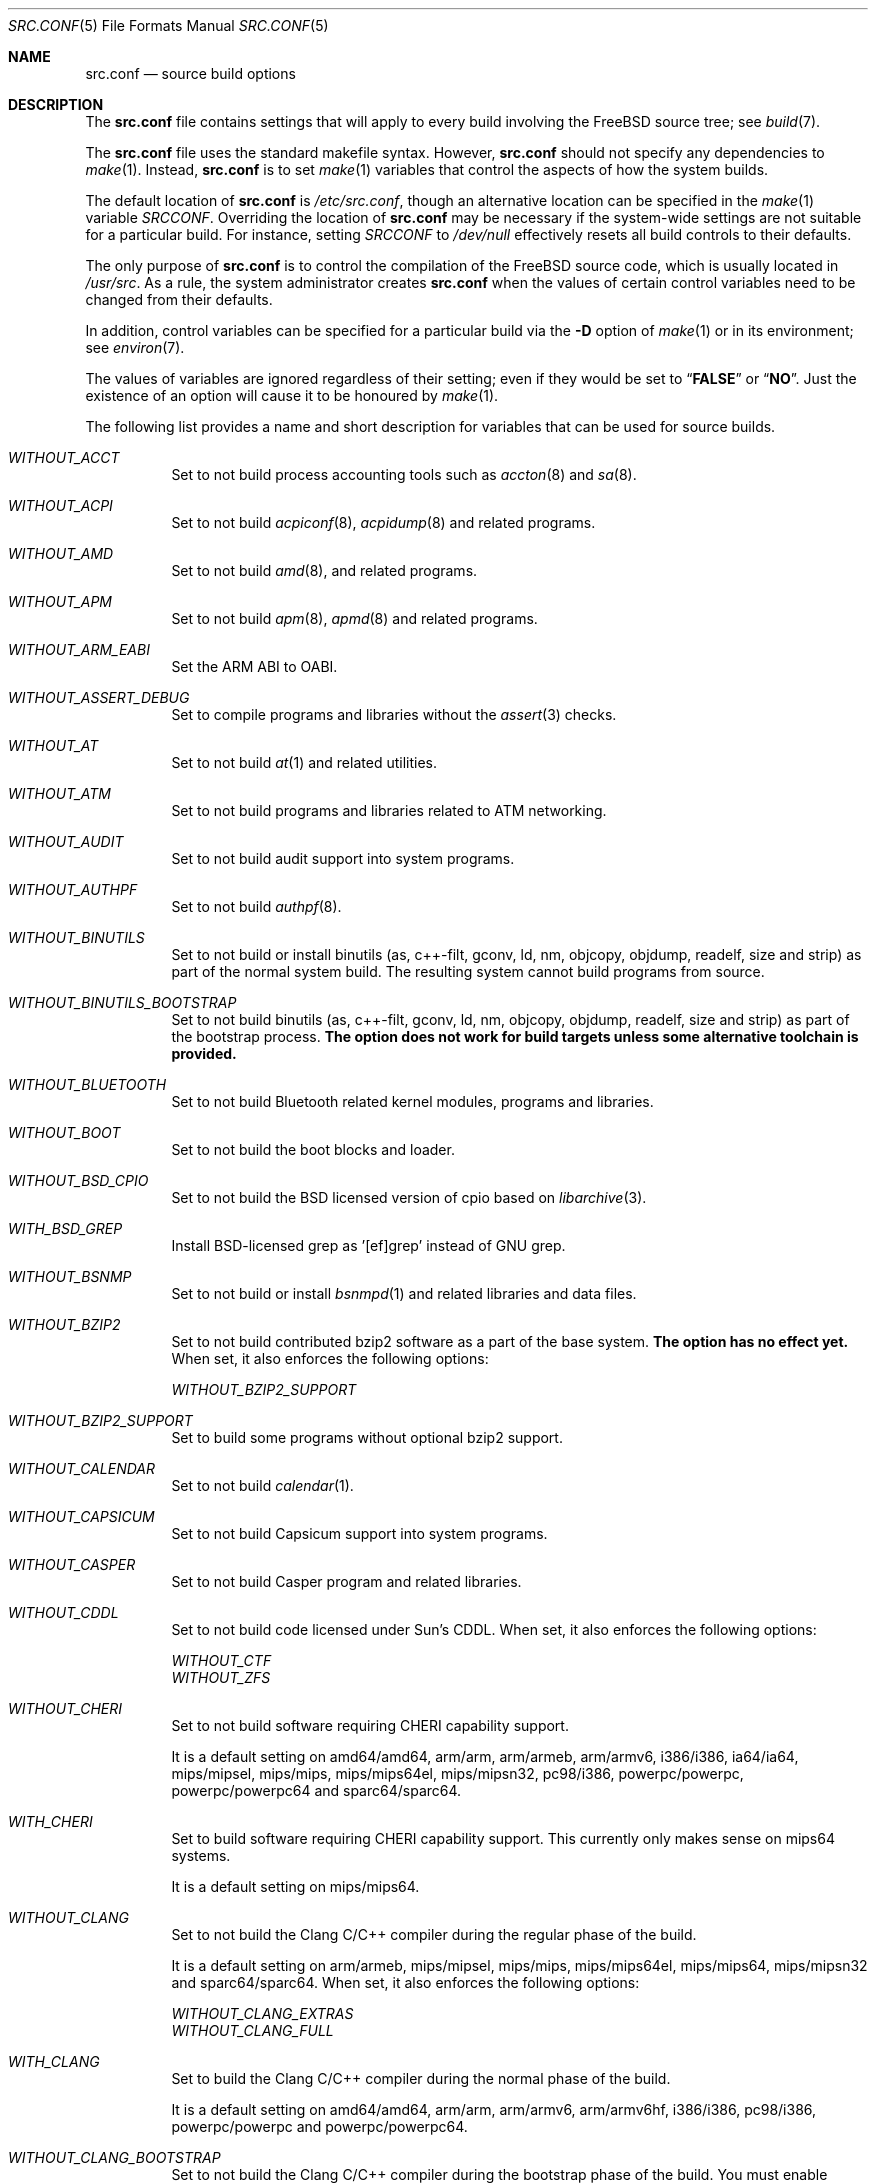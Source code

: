 .\" DO NOT EDIT-- this file is automatically generated.
.\" from FreeBSD$
.\" $FreeBSD$
.Dd August 19, 2014
.Dt SRC.CONF 5
.Os
.Sh NAME
.Nm src.conf
.Nd "source build options"
.Sh DESCRIPTION
The
.Nm
file contains settings that will apply to every build involving the
.Fx
source tree; see
.Xr build 7 .
.Pp
The
.Nm
file uses the standard makefile syntax.
However,
.Nm
should not specify any dependencies to
.Xr make 1 .
Instead,
.Nm
is to set
.Xr make 1
variables that control the aspects of how the system builds.
.Pp
The default location of
.Nm
is
.Pa /etc/src.conf ,
though an alternative location can be specified in the
.Xr make 1
variable
.Va SRCCONF .
Overriding the location of
.Nm
may be necessary if the system-wide settings are not suitable
for a particular build.
For instance, setting
.Va SRCCONF
to
.Pa /dev/null
effectively resets all build controls to their defaults.
.Pp
The only purpose of
.Nm
is to control the compilation of the
.Fx
source code, which is usually located in
.Pa /usr/src .
As a rule, the system administrator creates
.Nm
when the values of certain control variables need to be changed
from their defaults.
.Pp
In addition, control variables can be specified
for a particular build via the
.Fl D
option of
.Xr make 1
or in its environment; see
.Xr environ 7 .
.Pp
The values of variables are ignored regardless of their setting;
even if they would be set to
.Dq Li FALSE
or
.Dq Li NO .
Just the existence of an option will cause
it to be honoured by
.Xr make 1 .
.Pp
The following list provides a name and short description for variables
that can be used for source builds.
.Bl -tag -width indent
.It Va WITHOUT_ACCT
.\" from FreeBSD: head/tools/build/options/WITHOUT_ACCT 223201 2011-06-17 20:47:44Z ed
Set to not build process accounting tools such as
.Xr accton 8
and
.Xr sa 8 .
.It Va WITHOUT_ACPI
.\" from FreeBSD: head/tools/build/options/WITHOUT_ACPI 156932 2006-03-21 07:50:50Z ru
Set to not build
.Xr acpiconf 8 ,
.Xr acpidump 8
and related programs.
.It Va WITHOUT_AMD
.\" from FreeBSD: head/tools/build/options/WITHOUT_AMD 183242 2008-09-21 22:02:26Z sam
Set to not build
.Xr amd 8 ,
and related programs.
.It Va WITHOUT_APM
.\" from FreeBSD: head/tools/build/options/WITHOUT_APM 183242 2008-09-21 22:02:26Z sam
Set to not build
.Xr apm 8 ,
.Xr apmd 8
and related programs.
.It Va WITHOUT_ARM_EABI
.\" from FreeBSD: head/tools/build/options/WITHOUT_ARM_EABI 253396 2013-07-16 19:15:19Z andrew
Set the ARM ABI to OABI.
.It Va WITHOUT_ASSERT_DEBUG
.\" from FreeBSD: head/tools/build/options/WITHOUT_ASSERT_DEBUG 162215 2006-09-11 13:55:27Z ru
Set to compile programs and libraries without the
.Xr assert 3
checks.
.It Va WITHOUT_AT
.\" from FreeBSD: head/tools/build/options/WITHOUT_AT 183242 2008-09-21 22:02:26Z sam
Set to not build
.Xr at 1
and related utilities.
.It Va WITHOUT_ATM
.\" from FreeBSD: head/tools/build/options/WITHOUT_ATM 156932 2006-03-21 07:50:50Z ru
Set to not build
programs and libraries related to ATM networking.
.It Va WITHOUT_AUDIT
.\" from FreeBSD: head/tools/build/options/WITHOUT_AUDIT 156932 2006-03-21 07:50:50Z ru
Set to not build audit support into system programs.
.It Va WITHOUT_AUTHPF
.\" from FreeBSD: head/tools/build/options/WITHOUT_AUTHPF 156932 2006-03-21 07:50:50Z ru
Set to not build
.Xr authpf 8 .
.It Va WITHOUT_BINUTILS
.\" from FreeBSD: head/tools/build/options/WITHOUT_BINUTILS 266158 2014-05-15 16:51:45Z brooks
Set to not build or install binutils (as, c++-filt, gconv,
ld, nm, objcopy, objdump, readelf, size and strip) as part
of the normal system build.
The resulting system cannot build programs from source.
.It Va WITHOUT_BINUTILS_BOOTSTRAP
.\" from FreeBSD: head/tools/build/options/WITHOUT_BINUTILS_BOOTSTRAP 264660 2014-04-18 17:03:58Z imp
Set to not build binutils (as, c++-filt, gconv,
ld, nm, objcopy, objdump, readelf, size and strip)
as part of the bootstrap process.
.Bf -symbolic
The option does not work for build targets unless some alternative
toolchain is provided.
.Ef
.It Va WITHOUT_BLUETOOTH
.\" from FreeBSD: head/tools/build/options/WITHOUT_BLUETOOTH 156932 2006-03-21 07:50:50Z ru
Set to not build Bluetooth related kernel modules, programs and libraries.
.It Va WITHOUT_BOOT
.\" from FreeBSD: head/tools/build/options/WITHOUT_BOOT 156932 2006-03-21 07:50:50Z ru
Set to not build the boot blocks and loader.
.It Va WITHOUT_BSD_CPIO
.\" from FreeBSD: head/tools/build/options/WITHOUT_BSD_CPIO 179813 2008-06-16 05:48:15Z dougb
Set to not build the BSD licensed version of cpio based on
.Xr libarchive 3 .
.It Va WITH_BSD_GREP
.\" from FreeBSD: head/tools/build/options/WITH_BSD_GREP 222273 2011-05-25 01:04:12Z obrien
Install BSD-licensed grep as '[ef]grep' instead of GNU grep.
.It Va WITHOUT_BSNMP
.\" from FreeBSD: head/tools/build/options/WITHOUT_BSNMP 183306 2008-09-23 16:15:42Z sam
Set to not build or install
.Xr bsnmpd 1
and related libraries and data files.
.It Va WITHOUT_BZIP2
.\" from FreeBSD: head/tools/build/options/WITHOUT_BZIP2 174550 2007-12-12 16:43:17Z ru
Set to not build contributed bzip2 software as a part of the base system.
.Bf -symbolic
The option has no effect yet.
.Ef
When set, it also enforces the following options:
.Pp
.Bl -item -compact
.It
.Va WITHOUT_BZIP2_SUPPORT
.El
.It Va WITHOUT_BZIP2_SUPPORT
.\" from FreeBSD: head/tools/build/options/WITHOUT_BZIP2_SUPPORT 166255 2007-01-26 10:19:08Z delphij
Set to build some programs without optional bzip2 support.
.It Va WITHOUT_CALENDAR
.\" from FreeBSD: head/tools/build/options/WITHOUT_CALENDAR 156932 2006-03-21 07:50:50Z ru
Set to not build
.Xr calendar 1 .
.It Va WITHOUT_CAPSICUM
.\" from FreeBSD: head/tools/build/options/WITHOUT_CAPSICUM 229319 2012-01-02 21:57:58Z rwatson
Set to not build Capsicum support into system programs.
.It Va WITHOUT_CASPER
.\" from FreeBSD: head/tools/build/options/WITHOUT_CASPER 258838 2013-12-02 08:21:28Z pjd
Set to not build Casper program and related libraries.
.It Va WITHOUT_CDDL
.\" from FreeBSD: head/tools/build/options/WITHOUT_CDDL 163861 2006-11-01 09:02:11Z jb
Set to not build code licensed under Sun's CDDL.
When set, it also enforces the following options:
.Pp
.Bl -item -compact
.It
.Va WITHOUT_CTF
.It
.Va WITHOUT_ZFS
.El
.It Va WITHOUT_CHERI
.\" $FreeBSD$
Set to not build software requiring CHERI capability support.
.Pp
It is a default setting on
amd64/amd64, arm/arm, arm/armeb, arm/armv6, i386/i386, ia64/ia64, mips/mipsel, mips/mips, mips/mips64el, mips/mipsn32, pc98/i386, powerpc/powerpc, powerpc/powerpc64 and sparc64/sparc64.
.It Va WITH_CHERI
.\" $FreeBSD$
Set to build software requiring CHERI capability support.
This currently only makes sense on mips64 systems.
.Pp
It is a default setting on
mips/mips64.
.It Va WITHOUT_CLANG
.\" from FreeBSD: head/tools/build/options/WITHOUT_CLANG 264660 2014-04-18 17:03:58Z imp
Set to not build the Clang C/C++ compiler during the regular phase of the build.
.Pp
It is a default setting on
arm/armeb, mips/mipsel, mips/mips, mips/mips64el, mips/mips64, mips/mipsn32 and sparc64/sparc64.
When set, it also enforces the following options:
.Pp
.Bl -item -compact
.It
.Va WITHOUT_CLANG_EXTRAS
.It
.Va WITHOUT_CLANG_FULL
.El
.It Va WITH_CLANG
.\" from FreeBSD: head/tools/build/options/WITH_CLANG 264660 2014-04-18 17:03:58Z imp
Set to build the Clang C/C++ compiler during the normal phase of the build.
.Pp
It is a default setting on
amd64/amd64, arm/arm, arm/armv6, arm/armv6hf, i386/i386, pc98/i386, powerpc/powerpc and powerpc/powerpc64.
.It Va WITHOUT_CLANG_BOOTSTRAP
.\" from FreeBSD: head/tools/build/options/WITHOUT_CLANG_BOOTSTRAP 264660 2014-04-18 17:03:58Z imp
Set to not build the Clang C/C++ compiler during the bootstrap phase of the build.
You must enable wither gcc or clang bootstrap to be able to build the system,
unless an alternative compiiler is provided via
XCC.
.Pp
It is a default setting on
arm/armeb, mips/mipsel, mips/mips, mips/mips64el, mips/mips64, mips/mipsn32 and sparc64/sparc64.
.It Va WITH_CLANG_BOOTSTRAP
.\" from FreeBSD: head/tools/build/options/WITH_CLANG_BOOTSTRAP 264660 2014-04-18 17:03:58Z imp
Set to build the Clang C/C++ compiler during the bootstrap phase of the build.
.Pp
It is a default setting on
amd64/amd64, arm/arm, arm/armv6, arm/armv6hf, i386/i386, pc98/i386, powerpc/powerpc and powerpc/powerpc64.
.It Va WITH_CLANG_EXTRAS
.\" from FreeBSD: head/tools/build/options/WITH_CLANG_EXTRAS 231057 2012-02-05 23:56:22Z dim
Set to build additional clang and llvm tools, such as bugpoint.
.It Va WITHOUT_CLANG_FULL
.\" from FreeBSD: head/tools/build/options/WITHOUT_CLANG_FULL 246259 2013-02-02 22:28:29Z dim
Set to avoid building the ARCMigrate, Rewriter and StaticAnalyzer components of
the Clang C/C++ compiler.
.Pp
It is a default setting on
arm/arm, arm/armeb, arm/armv6, arm/armv6hf, mips/mipsel, mips/mips, mips/mips64el, mips/mips64, mips/mipsn32 and sparc64/sparc64.
.It Va WITH_CLANG_FULL
.\" from FreeBSD: head/tools/build/options/WITH_CLANG_FULL 246259 2013-02-02 22:28:29Z dim
Set to build the ARCMigrate, Rewriter and StaticAnalyzer components of the
Clang C/C++ compiler.
.Pp
It is a default setting on
amd64/amd64, i386/i386, pc98/i386, powerpc/powerpc and powerpc/powerpc64.
.It Va WITHOUT_CLANG_IS_CC
.\" from FreeBSD: head/tools/build/options/WITHOUT_CLANG_IS_CC 242629 2012-11-05 21:53:23Z brooks
Set to install the GCC compiler as
.Pa /usr/bin/cc ,
.Pa /usr/bin/c++
and
.Pa /usr/bin/cpp .
.Pp
It is a default setting on
arm/armeb, mips/mipsel, mips/mips, mips/mips64el, mips/mips64, mips/mipsn32, powerpc/powerpc, powerpc/powerpc64 and sparc64/sparc64.
.It Va WITH_CLANG_IS_CC
.\" from FreeBSD: head/tools/build/options/WITH_CLANG_IS_CC 235342 2012-05-12 16:12:36Z gjb
Set to install the Clang C/C++ compiler as
.Pa /usr/bin/cc ,
.Pa /usr/bin/c++
and
.Pa /usr/bin/cpp .
.Pp
It is a default setting on
amd64/amd64, arm/arm, arm/armv6, arm/armv6hf, i386/i386 and pc98/i386.
.It Va WITHOUT_CPP
.\" from FreeBSD: head/tools/build/options/WITHOUT_CPP 156932 2006-03-21 07:50:50Z ru
Set to not build
.Xr cpp 1 .
.It Va WITHOUT_CROSS_COMPILER
.\" from FreeBSD: head/tools/build/options/WITHOUT_CROSS_COMPILER 264660 2014-04-18 17:03:58Z imp
Set to not build any cross compiler in the cross-tools stage of buildworld.
If you are compiling a different version of
.Fx 
than what is installed on the system, you will need to provide an alternate
compiler with XCC to ensure success.
If you are compiling with an identical version of
.Fx 
to the host, this option may be safely used.
This option may also be safe when the host version of
.Fx 
is close to the sources being built, but all bets are off if there have
been any changes to the toolchain between the versions.
When set, it also enforces the following options:
.Pp
.Bl -item -compact
.It
.Va WITHOUT_BINUTILS_BOOTSTRAP
.It
.Va WITHOUT_CLANG_BOOTSTRAP
.It
.Va WITHOUT_GCC_BOOTSTRAP
.El
.It Va WITHOUT_CRYPT
.\" from FreeBSD: head/tools/build/options/WITHOUT_CRYPT 156932 2006-03-21 07:50:50Z ru
Set to not build any crypto code.
When set, it also enforces the following options:
.Pp
.Bl -item -compact
.It
.Va WITHOUT_KERBEROS
.It
.Va WITHOUT_KERBEROS_SUPPORT
.It
.Va WITHOUT_OPENSSH
.It
.Va WITHOUT_OPENSSL
.El
.Pp
When set, the following options are also in effect:
.Pp
.Bl -inset -compact
.It Va WITHOUT_GSSAPI
(unless
.Va WITH_GSSAPI
is set explicitly)
.El
.It Va WITH_CTF
.\" from FreeBSD: head/tools/build/options/WITH_CTF 228159 2011-11-30 18:22:44Z fjoe
Set to compile with CTF (Compact C Type Format) data.
CTF data encapsulates a reduced form of debugging information
similar to DWARF and the venerable stabs and is required for DTrace.
.It Va WITHOUT_CTM
.\" from FreeBSD: head/tools/build/options/WITHOUT_CTM 183242 2008-09-21 22:02:26Z sam
Set to not build
.Xr ctm 1
and related utilities.
.It Va WITHOUT_CUSE
.\" from FreeBSD: head/tools/build/options/WITHOUT_CUSE 270171 2014-08-19 15:40:26Z hselasky
Set to not build CUSE-related programs and libraries.
.It Va WITHOUT_CXX
.\" from FreeBSD: head/tools/build/options/WITHOUT_CXX 220402 2011-04-06 20:19:07Z uqs
Set to not build
.Xr g++ 1
and related libraries.
It will also prevent building of
.Xr gperf 1
and
.Xr devd 8 .
When set, it also enforces the following options:
.Pp
.Bl -item -compact
.It
.Va WITHOUT_CLANG
.It
.Va WITHOUT_CLANG_EXTRAS
.It
.Va WITHOUT_CLANG_FULL
.It
.Va WITHOUT_GNUCXX
.It
.Va WITHOUT_GROFF
.El
.It Va WITH_DEBUG_FILES
.\" from FreeBSD: head/tools/build/options/WITH_DEBUG_FILES 251512 2013-06-07 21:40:02Z emaste
Set to strip debug info into a separate file for each executable binary
and shared library.
The debug files will be placed in a subdirectory of
.Pa /usr/lib/debug
and are located automatically by
.Xr gdb 1 .
.It Va WITHOUT_DICT
.\" from FreeBSD: head/tools/build/options/WITHOUT_DICT 156932 2006-03-21 07:50:50Z ru
Set to not build the Webster dictionary files.
.It Va WITHOUT_DMAGENT
.\" from FreeBSD: head/tools/build/options/WITHOUT_DMAGENT 262335 2014-02-22 13:05:23Z bapt
Set to not build dma Mail Transport Agent
.It Va WITHOUT_DOCCOMPRESS
.\" from FreeBSD: head/tools/build/options/WITHOUT_DOCCOMPRESS 266752 2014-05-27 15:52:27Z gjb
Set to not to install compressed system documentation.
Only the uncompressed version will be installed.
.It Va WITHOUT_DYNAMICROOT
.\" from FreeBSD: head/tools/build/options/WITHOUT_DYNAMICROOT 156932 2006-03-21 07:50:50Z ru
Set this if you do not want to link
.Pa /bin
and
.Pa /sbin
dynamically.
.It Va WITHOUT_ED_CRYPTO
.\" from FreeBSD: head/tools/build/options/WITHOUT_ED_CRYPTO 235660 2012-05-19 20:05:27Z marcel
Set to build
.Xr ed 1
without support for encryption/decryption.
.It Va WITH_EISA
.\" from FreeBSD: head/tools/build/options/WITH_EISA 264654 2014-04-18 16:53:06Z imp
Set to build EISA kernel modules.
.It Va WITHOUT_EXAMPLES
.\" from FreeBSD: head/tools/build/options/WITHOUT_EXAMPLES 156938 2006-03-21 09:06:24Z ru
Set to avoid installing examples to
.Pa /usr/share/examples/ .
.It Va WITHOUT_FDT
.\" from FreeBSD: head/tools/build/options/WITHOUT_FDT 221539 2011-05-06 19:10:27Z ru
Set to not build Flattened Device Tree support as part of the base system.
This includes the device tree compiler (dtc) and libfdt support library.
.It Va WITHOUT_FLOPPY
.\" from FreeBSD: head/tools/build/options/WITHOUT_FLOPPY 221540 2011-05-06 19:13:03Z ru
Set to not build or install programs
for operating floppy disk driver.
.It Va WITH_FMAKE
.\" from FreeBSD: head/tools/build/options/WITH_FMAKE 266752 2014-05-27 15:52:27Z gjb
Causes the old FreeBSD 
.Xr make 1
program to be built and installed as fmake.
.It Va WITHOUT_FMTREE
.\" from FreeBSD: head/tools/build/options/WITHOUT_FMTREE 261299 2014-01-30 21:37:43Z brooks
Set to not build and install
.Pa /usr/sbin/fmtree .
.It Va WITHOUT_FORTH
.\" from FreeBSD: head/tools/build/options/WITHOUT_FORTH 156932 2006-03-21 07:50:50Z ru
Set to build bootloaders without Forth support.
.It Va WITHOUT_FP_LIBC
.\" from FreeBSD: head/tools/build/options/WITHOUT_FP_LIBC 156932 2006-03-21 07:50:50Z ru
Set to build
.Nm libc
without floating-point support.
.It Va WITHOUT_FREEBSD_UPDATE
.\" from FreeBSD: head/tools/build/options/WITHOUT_FREEBSD_UPDATE 183242 2008-09-21 22:02:26Z sam
Set to not build
.Xr freebsd-update 8 .
.It Va WITHOUT_GAMES
.\" from FreeBSD: head/tools/build/options/WITHOUT_GAMES 156932 2006-03-21 07:50:50Z ru
Set to not build games.
.It Va WITHOUT_GCC
.\" from FreeBSD: head/tools/build/options/WITHOUT_GCC 264660 2014-04-18 17:03:58Z imp
Set to not build and install gcc and g++ as part of the normal build process.
.Pp
It is a default setting on
amd64/amd64, arm/arm, arm/armv6, arm/armv6hf, i386/i386 and pc98/i386.
.It Va WITH_GCC
.\" from FreeBSD: head/tools/build/options/WITH_GCC 255326 2013-09-06 20:49:48Z zeising
Set to build and install gcc and g++.
.Pp
It is a default setting on
arm/armeb, mips/mipsel, mips/mips, mips/mips64el, mips/mips64, mips/mipsn32, powerpc/powerpc, powerpc/powerpc64 and sparc64/sparc64.
.It Va WITHOUT_GCC_BOOTSTRAP
.\" from FreeBSD: head/tools/build/options/WITHOUT_GCC_BOOTSTRAP 264660 2014-04-18 17:03:58Z imp
Set to not build gcc and g++ as part of the bootstrap process.
You must enable wither gcc or clang bootstrap to be able to build the system,
unless an alternative compiiler is provided via
XCC.
.Pp
It is a default setting on
amd64/amd64, arm/arm, arm/armv6, arm/armv6hf, i386/i386 and pc98/i386.
.It Va WITH_GCC_BOOTSTRAP
.\" from FreeBSD: head/tools/build/options/WITH_GCC_BOOTSTRAP 264660 2014-04-18 17:03:58Z imp
Set to build gcc and g++ as part of the bootstrap process.
.Pp
It is a default setting on
arm/armeb, mips/mipsel, mips/mips, mips/mips64el, mips/mips64, mips/mipsn32, powerpc/powerpc, powerpc/powerpc64 and sparc64/sparc64.
.It Va WITHOUT_GCOV
.\" from FreeBSD: head/tools/build/options/WITHOUT_GCOV 156932 2006-03-21 07:50:50Z ru
Set to not build the
.Xr gcov 1
tool.
.It Va WITHOUT_GDB
.\" from FreeBSD: head/tools/build/options/WITHOUT_GDB 156932 2006-03-21 07:50:50Z ru
Set to not build
.Xr gdb 1 .
.It Va WITHOUT_GNU
.\" from FreeBSD: head/tools/build/options/WITHOUT_GNU 174550 2007-12-12 16:43:17Z ru
Set to not build contributed GNU software as a part of the base system.
This option can be useful if the system built must not contain any code
covered by the GNU Public License due to legal reasons.
.Bf -symbolic
The option has no effect yet.
.Ef
When set, it also enforces the following options:
.Pp
.Bl -item -compact
.It
.Va WITHOUT_GNU_SUPPORT
.El
.It Va WITHOUT_GNUCXX
.\" from FreeBSD: head/tools/build/options/WITHOUT_GNUCXX 255321 2013-09-06 20:08:03Z theraven
Do not build the GNU C++ stack (g++, libstdc++).
This is the default on platforms where clang is the system compiler.
.Pp
It is a default setting on
amd64/amd64, arm/arm, arm/armv6, arm/armv6hf, i386/i386 and pc98/i386.
.It Va WITH_GNUCXX
.\" from FreeBSD: head/tools/build/options/WITH_GNUCXX 255321 2013-09-06 20:08:03Z theraven
Build the GNU C++ stack (g++, libstdc++).
This is the default on platforms where gcc is the system compiler.
.Pp
It is a default setting on
arm/armeb, mips/mipsel, mips/mips, mips/mips64el, mips/mips64, mips/mipsn32, powerpc/powerpc, powerpc/powerpc64 and sparc64/sparc64.
.It Va WITHOUT_GNU_GREP_COMPAT
.\" from FreeBSD: head/tools/build/options/WITHOUT_GNU_GREP_COMPAT 266752 2014-05-27 15:52:27Z gjb
Set this option to omit the gnu extentions to grep from being included in 
BSD grep.
.It Va WITHOUT_GNU_SUPPORT
.\" from FreeBSD: head/tools/build/options/WITHOUT_GNU_SUPPORT 156932 2006-03-21 07:50:50Z ru
Set to build some programs without optional GNU support.
.It Va WITHOUT_GPIB
.\" from FreeBSD: head/tools/build/options/WITHOUT_GPIB 156932 2006-03-21 07:50:50Z ru
Set to not build GPIB bus support.
.It Va WITHOUT_GPIO
.\" from FreeBSD: head/tools/build/options/WITHOUT_GPIO 228081 2011-11-28 17:54:34Z dim
Set to not build
.Xr gpioctl 8
as part of the base system.
.It Va WITHOUT_GPL_DTC
.\" from FreeBSD: head/tools/build/options/WITHOUT_GPL_DTC 264515 2014-04-15 20:41:55Z imp
Set to build the BSD licensed version of the device tree compiler, instead of the
GPL'd one from elinux.org.
.It Va WITHOUT_GROFF
.\" from FreeBSD: head/tools/build/options/WITHOUT_GROFF 218941 2011-02-22 08:13:49Z uqs
Set to not build
.Xr groff 1
and
.Xr vgrind 1 .
You should consider installing the textproc/groff port to not break
.Xr man 1 .
.It Va WITHOUT_GSSAPI
.\" from FreeBSD: head/tools/build/options/WITHOUT_GSSAPI 174548 2007-12-12 16:39:32Z ru
Set to not build libgssapi.
.It Va WITH_HESIOD
.\" from FreeBSD: head/tools/build/options/WITH_HESIOD 156932 2006-03-21 07:50:50Z ru
Set to build Hesiod support.
.It Va WITHOUT_HTML
.\" from FreeBSD: head/tools/build/options/WITHOUT_HTML 156932 2006-03-21 07:50:50Z ru
Set to not build HTML docs.
.It Va WITHOUT_ICONV
.\" from FreeBSD: head/tools/build/options/WITHOUT_ICONV 254919 2013-08-26 17:15:56Z antoine
Set to not build iconv as part of libc.
.It Va WITHOUT_INET
.\" from FreeBSD: head/tools/build/options/WITHOUT_INET 221266 2011-04-30 17:58:28Z bz
Set to not build programs and libraries related to IPv4 networking.
When set, it also enforces the following options:
.Pp
.Bl -item -compact
.It
.Va WITHOUT_INET_SUPPORT
.El
.It Va WITHOUT_INET6
.\" from FreeBSD: head/tools/build/options/WITHOUT_INET6 156932 2006-03-21 07:50:50Z ru
Set to not build
programs and libraries related to IPv6 networking.
When set, it also enforces the following options:
.Pp
.Bl -item -compact
.It
.Va WITHOUT_INET6_SUPPORT
.El
.It Va WITHOUT_INET6_SUPPORT
.\" from FreeBSD: head/tools/build/options/WITHOUT_INET6_SUPPORT 156932 2006-03-21 07:50:50Z ru
Set to build libraries, programs, and kernel modules without IPv6 support.
.It Va WITHOUT_INET_SUPPORT
.\" from FreeBSD: head/tools/build/options/WITHOUT_INET_SUPPORT 221266 2011-04-30 17:58:28Z bz
Set to build libraries, programs, and kernel modules without IPv4 support.
.It Va WITH_INFO
.\" from FreeBSD: head/tools/build/options/WITH_INFO 268496 2014-07-10 15:05:41Z bapt
Set to make or install
.Xr info 5
files.
.It Va WITHOUT_INSTALLLIB
.\" from FreeBSD: head/tools/build/options/WITHOUT_INSTALLLIB 174497 2007-12-09 21:56:21Z dougb
Set this if you do not want to install optional libraries.
For example when creating a
.Xr nanobsd 8
image.
.It Va WITH_INSTALL_AS_USER
.\" from FreeBSD: head/tools/build/options/WITH_INSTALL_AS_USER 238021 2012-07-02 20:24:01Z marcel
Set to make install targets succeed for non-root users by installing
files with owner and group attributes set to that of the user running
the
.Xr make 1
command.
The user still has to set the
.Va DESTDIR
variable to point to a directory where the user has write permissions.
.It Va WITHOUT_IPFILTER
.\" from FreeBSD: head/tools/build/options/WITHOUT_IPFILTER 156932 2006-03-21 07:50:50Z ru
Set to not build IP Filter package.
.It Va WITHOUT_IPFW
.\" from FreeBSD: head/tools/build/options/WITHOUT_IPFW 183242 2008-09-21 22:02:26Z sam
Set to not build IPFW tools.
.It Va WITHOUT_JAIL
.\" from FreeBSD: head/tools/build/options/WITHOUT_JAIL 249966 2013-04-27 04:09:09Z eadler
Set to not build tools for the support of jails; e.g.,
.Xr jail 8 .
.It Va WITHOUT_KDUMP
.\" from FreeBSD: head/tools/build/options/WITHOUT_KDUMP 240690 2012-09-19 11:38:37Z zeising
Set to not build
.Xr kdump 1
and
.Xr truss 1 .
.It Va WITHOUT_KERBEROS
.\" from FreeBSD: head/tools/build/options/WITHOUT_KERBEROS 174549 2007-12-12 16:42:03Z ru
Set this if you do not want to build Kerberos 5 (KTH Heimdal).
When set, it also enforces the following options:
.Pp
.Bl -item -compact
.It
.Va WITHOUT_KERBEROS_SUPPORT
.El
.Pp
When set, the following options are also in effect:
.Pp
.Bl -inset -compact
.It Va WITHOUT_GSSAPI
(unless
.Va WITH_GSSAPI
is set explicitly)
.El
.It Va WITHOUT_KERBEROS_SUPPORT
.\" from FreeBSD: head/tools/build/options/WITHOUT_KERBEROS_SUPPORT 251794 2013-06-15 20:29:07Z eadler
Set to build some programs without Kerberos support, like
.Xr ssh 1 ,
.Xr telnet 1 ,
.Xr sshd 8 ,
and
.Xr telnetd 8 .
.It Va WITHOUT_KVM
.\" from FreeBSD: head/tools/build/options/WITHOUT_KVM 174550 2007-12-12 16:43:17Z ru
Set to not build the
.Nm libkvm
library as a part of the base system.
.Bf -symbolic
The option has no effect yet.
.Ef
When set, it also enforces the following options:
.Pp
.Bl -item -compact
.It
.Va WITHOUT_KVM_SUPPORT
.El
.It Va WITHOUT_KVM_SUPPORT
.\" from FreeBSD: head/tools/build/options/WITHOUT_KVM_SUPPORT 170644 2007-06-13 02:08:04Z sepotvin
Set to build some programs without optional
.Nm libkvm
support.
.It Va WITHOUT_LDNS
.\" from FreeBSD: head/tools/build/options/WITHOUT_LDNS 255591 2013-09-15 13:11:13Z des
Setting this variable will prevent the LDNS library from being built.
When set, it also enforces the following options:
.Pp
.Bl -item -compact
.It
.Va WITHOUT_LDNS_UTILS
.It
.Va WITHOUT_UNBOUND
.El
.It Va WITHOUT_LDNS_UTILS
.\" from FreeBSD: head/tools/build/options/WITHOUT_LDNS_UTILS 255850 2013-09-24 14:33:31Z des
Setting this variable will prevent building the LDNS utilities
.Xr drill 1
and
.Xr host 1 .
.It Va WITHOUT_LEGACY_CONSOLE
.\" from FreeBSD: head/tools/build/options/WITHOUT_LEGACY_CONSOLE 249966 2013-04-27 04:09:09Z eadler
Set to not build programs that support a legacy PC console; e.g.,
.Xr kbdcontrol 8
and
.Xr vidcontrol 8 .
.It Va WITHOUT_LIB32
.\" from FreeBSD: head/tools/build/options/WITHOUT_LIB32 156932 2006-03-21 07:50:50Z ru
On amd64, set to not build 32-bit library set and a
.Nm ld-elf32.so.1
runtime linker.
.It Va WITHOUT_LIBCPLUSPLUS
.\" from FreeBSD: head/tools/build/options/WITHOUT_LIBCPLUSPLUS 246262 2013-02-02 22:42:46Z dim
Set to avoid building libcxxrt and libc++.
.It Va WITHOUT_LIBPTHREAD
.\" from FreeBSD: head/tools/build/options/WITHOUT_LIBPTHREAD 188848 2009-02-20 11:09:55Z mtm
Set to not build the
.Nm libpthread
providing library,
.Nm libthr .
When set, it also enforces the following options:
.Pp
.Bl -item -compact
.It
.Va WITHOUT_LIBTHR
.El
.It Va WITHOUT_LIBTHR
.\" from FreeBSD: head/tools/build/options/WITHOUT_LIBTHR 156932 2006-03-21 07:50:50Z ru
Set to not build the
.Nm libthr
(1:1 threading)
library.
.It Va WITH_LLDB
.\" from FreeBSD: head/tools/build/options/WITH_LLDB 255722 2013-09-20 01:52:02Z emaste
Set to build the LLDB debugger.
.It Va WITHOUT_LOCALES
.\" from FreeBSD: head/tools/build/options/WITHOUT_LOCALES 156932 2006-03-21 07:50:50Z ru
Set to not build localization files; see
.Xr locale 1 .
.It Va WITHOUT_LOCATE
.\" from FreeBSD: head/tools/build/options/WITHOUT_LOCATE 183242 2008-09-21 22:02:26Z sam
Set to not build
.Xr locate 1
and related programs.
.It Va WITHOUT_LPR
.\" from FreeBSD: head/tools/build/options/WITHOUT_LPR 156932 2006-03-21 07:50:50Z ru
Set to not build
.Xr lpr 1
and related programs.
.It Va WITHOUT_LS_COLORS
.\" from FreeBSD: head/tools/build/options/WITHOUT_LS_COLORS 235660 2012-05-19 20:05:27Z marcel
Set to build
.Xr ls 1
without support for colors to distinguish file types.
.It Va WITHOUT_LZMA_SUPPORT
.\" from FreeBSD: head/tools/build/options/WITHOUT_LZMA_SUPPORT 245171 2013-01-08 18:37:12Z obrien
Set to build some programs without optional lzma compression support.
.It Va WITHOUT_MAIL
.\" from FreeBSD: head/tools/build/options/WITHOUT_MAIL 183242 2008-09-21 22:02:26Z sam
Set to not build any mail support (MUA or MTA).
When set, it also enforces the following options:
.Pp
.Bl -item -compact
.It
.Va WITHOUT_DMAGENT
.It
.Va WITHOUT_MAILWRAPPER
.It
.Va WITHOUT_SENDMAIL
.El
.It Va WITHOUT_MAILWRAPPER
.\" from FreeBSD: head/tools/build/options/WITHOUT_MAILWRAPPER 156932 2006-03-21 07:50:50Z ru
Set to not build the
.Xr mailwrapper 8
MTA selector.
.It Va WITHOUT_MAKE
.\" from FreeBSD: head/tools/build/options/WITHOUT_MAKE 183242 2008-09-21 22:02:26Z sam
Set to not install
.Xr make 1
and related support files.
.It Va WITHOUT_MAN
.\" from FreeBSD: head/tools/build/options/WITHOUT_MAN 156932 2006-03-21 07:50:50Z ru
Set to not build manual pages.
When set, the following options are also in effect:
.Pp
.Bl -inset -compact
.It Va WITHOUT_MAN_UTILS
(unless
.Va WITH_MAN_UTILS
is set explicitly)
.El
.It Va WITHOUT_MANCOMPRESS
.\" from FreeBSD: head/tools/build/options/WITHOUT_MANCOMPRESS 266752 2014-05-27 15:52:27Z gjb
Set to not to install compressed man pages.
Only the uncompressed versions will be installed.
.It Va WITHOUT_MAN_UTILS
.\" from FreeBSD: head/tools/build/options/WITHOUT_MAN_UTILS 208322 2010-05-20 00:07:21Z jkim
Set to not build utilities for manual pages,
.Xr apropos 1 ,
.Xr catman 1 ,
.Xr makewhatis 1 ,
.Xr man 1 ,
.Xr whatis 1 ,
.Xr manctl 8 ,
and related support files.
.It Va WITH_NAND
.\" from FreeBSD: head/tools/build/options/WITH_NAND 235537 2012-05-17 10:11:18Z gber
Set to build the NAND Flash components.
.It Va WITHOUT_NDIS
.\" from FreeBSD: head/tools/build/options/WITHOUT_NDIS 183242 2008-09-21 22:02:26Z sam
Set to not build programs and libraries
related to NDIS emulation support.
.It Va WITHOUT_NETCAT
.\" from FreeBSD: head/tools/build/options/WITHOUT_NETCAT 156932 2006-03-21 07:50:50Z ru
Set to not build
.Xr nc 1
utility.
.It Va WITHOUT_NETGRAPH
.\" from FreeBSD: head/tools/build/options/WITHOUT_NETGRAPH 183242 2008-09-21 22:02:26Z sam
Set to not build applications to support
.Xr netgraph 4 .
When set, it also enforces the following options:
.Pp
.Bl -item -compact
.It
.Va WITHOUT_ATM
.It
.Va WITHOUT_BLUETOOTH
.It
.Va WITHOUT_NETGRAPH_SUPPORT
.El
.It Va WITHOUT_NETGRAPH_SUPPORT
.\" from FreeBSD: head/tools/build/options/WITHOUT_NETGRAPH_SUPPORT 183305 2008-09-23 16:11:15Z sam
Set to build libraries, programs, and kernel modules without netgraph support.
.It Va WITHOUT_NIS
.\" from FreeBSD: head/tools/build/options/WITHOUT_NIS 156932 2006-03-21 07:50:50Z ru
Set to not build
.Xr NIS 8
support and related programs.
If set, you might need to adopt your
.Xr nsswitch.conf 5
and remove
.Sq nis
entries.
.It Va WITHOUT_NLS
.\" from FreeBSD: head/tools/build/options/WITHOUT_NLS 156932 2006-03-21 07:50:50Z ru
Set to not build NLS catalogs.
.It Va WITHOUT_NLS_CATALOGS
.\" from FreeBSD: head/tools/build/options/WITHOUT_NLS_CATALOGS 156932 2006-03-21 07:50:50Z ru
Set to not build NLS catalog support for
.Xr csh 1 .
.It Va WITHOUT_NS_CACHING
.\" from FreeBSD: head/tools/build/options/WITHOUT_NS_CACHING 172803 2007-10-19 14:01:25Z ru
Set to disable name caching in the
.Pa nsswitch
subsystem.
The generic caching daemon,
.Xr nscd 8 ,
will not be built either if this option is set.
.It Va WITHOUT_NTP
.\" from FreeBSD: head/tools/build/options/WITHOUT_NTP 183242 2008-09-21 22:02:26Z sam
Set to not build
.Xr ntpd 8
and related programs.
.It Va WITH_OFED
.\" from FreeBSD: head/tools/build/options/WITH_OFED 228081 2011-11-28 17:54:34Z dim
Set to build the
.Dq "OpenFabrics Enterprise Distribution"
Infiniband software stack.
.It Va WITH_OPENLDAP
.\" from FreeBSD: head/tools/build/options/WITH_OPENLDAP 264902 2014-04-24 23:17:31Z imp
Enable building openldap support for kerberos.
.It Va WITHOUT_OPENSSH
.\" from FreeBSD: head/tools/build/options/WITHOUT_OPENSSH 156932 2006-03-21 07:50:50Z ru
Set to not build OpenSSH.
.It Va WITH_OPENSSH_NONE_CIPHER
.\" from FreeBSD: head/tools/build/options/WITH_OPENSSH_NONE_CIPHER 245527 2013-01-17 01:51:04Z bz
Set to include the "None" cipher support in OpenSSH and its libraries.
Additional adjustments may need to be done to system configuration
files, such as
.Xr sshd_config 5 ,
to enable this cipher.
Please see
.Pa /usr/src/crypto/openssh/README.hpn
for full details.
.It Va WITHOUT_OPENSSL
.\" from FreeBSD: head/tools/build/options/WITHOUT_OPENSSL 156932 2006-03-21 07:50:50Z ru
Set to not build OpenSSL.
When set, it also enforces the following options:
.Pp
.Bl -item -compact
.It
.Va WITHOUT_KERBEROS
.It
.Va WITHOUT_KERBEROS_SUPPORT
.It
.Va WITHOUT_OPENSSH
.El
.Pp
When set, the following options are also in effect:
.Pp
.Bl -inset -compact
.It Va WITHOUT_GSSAPI
(unless
.Va WITH_GSSAPI
is set explicitly)
.El
.It Va WITHOUT_PAM
.\" from FreeBSD: head/tools/build/options/WITHOUT_PAM 174550 2007-12-12 16:43:17Z ru
Set to not build PAM library and modules.
.Bf -symbolic
This option is deprecated and does nothing.
.Ef
When set, it also enforces the following options:
.Pp
.Bl -item -compact
.It
.Va WITHOUT_PAM_SUPPORT
.El
.It Va WITHOUT_PAM_SUPPORT
.\" from FreeBSD: head/tools/build/options/WITHOUT_PAM_SUPPORT 156932 2006-03-21 07:50:50Z ru
Set to build some programs without PAM support, particularly
.Xr ftpd 8
and
.Xr ppp 8 .
.It Va WITHOUT_PC_SYSINSTALL
.\" from FreeBSD: head/tools/build/options/WITHOUT_PC_SYSINSTALL 245606 2013-01-18 15:57:09Z eadler
Set to not build
.Xr pc-sysinstall 8
and related programs.
.It Va WITHOUT_PF
.\" from FreeBSD: head/tools/build/options/WITHOUT_PF 156932 2006-03-21 07:50:50Z ru
Set to not build PF firewall package.
When set, it also enforces the following options:
.Pp
.Bl -item -compact
.It
.Va WITHOUT_AUTHPF
.El
.It Va WITHOUT_PKGBOOTSTRAP
.\" from FreeBSD: head/tools/build/options/WITHOUT_PKGBOOTSTRAP 258924 2013-12-04 15:58:42Z bdrewery
Set to not build
.Xr pkg 7
bootstrap tool.
.It Va WITHOUT_PMC
.\" from FreeBSD: head/tools/build/options/WITHOUT_PMC 183242 2008-09-21 22:02:26Z sam
Set to not build
.Xr pmccontrol 8
and related programs.
.It Va WITHOUT_PORTSNAP
.\" from FreeBSD: head/tools/build/options/WITHOUT_PORTSNAP 183242 2008-09-21 22:02:26Z sam
Set to not build or install
.Xr portsnap 8
and related files.
.It Va WITHOUT_PPP
.\" from FreeBSD: head/tools/build/options/WITHOUT_PPP 183242 2008-09-21 22:02:26Z sam
Set to not build
.Xr ppp 8
and related programs.
.It Va WITHOUT_PROFILE
.\" from FreeBSD: head/tools/build/options/WITHOUT_PROFILE 228196 2011-12-02 09:09:54Z fjoe
Set to avoid compiling profiled libraries.
.It Va WITHOUT_QUOTAS
.\" from FreeBSD: head/tools/build/options/WITHOUT_QUOTAS 183242 2008-09-21 22:02:26Z sam
Set to not build
.Xr quota 8
and related programs.
.It Va WITHOUT_RCMDS
.\" from FreeBSD: head/tools/build/options/WITHOUT_RCMDS 156932 2006-03-21 07:50:50Z ru
Disable building of the
.Bx
r-commands.
This includes
.Xr rlogin 1 ,
.Xr rsh 1 ,
etc.
.It Va WITHOUT_RCS
.\" from FreeBSD: head/tools/build/options/WITHOUT_RCS 256198 2013-10-09 17:07:20Z gjb
Set to not build
.Xr rcs 1
and related utilities.
.It Va WITHOUT_RESCUE
.\" from FreeBSD: head/tools/build/options/WITHOUT_RESCUE 156932 2006-03-21 07:50:50Z ru
Set to not build
.Xr rescue 8 .
.It Va WITHOUT_ROUTED
.\" from FreeBSD: head/tools/build/options/WITHOUT_ROUTED 183242 2008-09-21 22:02:26Z sam
Set to not build
.Xr routed 8
utility.
.It Va WITHOUT_SENDMAIL
.\" from FreeBSD: head/tools/build/options/WITHOUT_SENDMAIL 156932 2006-03-21 07:50:50Z ru
Set to not build
.Xr sendmail 8
and related programs.
.It Va WITHOUT_SETUID_LOGIN
.\" from FreeBSD: head/tools/build/options/WITHOUT_SETUID_LOGIN 156932 2006-03-21 07:50:50Z ru
Set this to disable the installation of
.Xr login 1
as a set-user-ID root program.
.It Va WITHOUT_SHAREDOCS
.\" from FreeBSD: head/tools/build/options/WITHOUT_SHAREDOCS 156932 2006-03-21 07:50:50Z ru
Set to not build the
.Bx 4.4
legacy docs.
.It Va WITH_SHARED_TOOLCHAIN
.\" from FreeBSD: head/tools/build/options/WITH_SHARED_TOOLCHAIN 235342 2012-05-12 16:12:36Z gjb
Set to build the toolchain binaries shared.
The set includes
.Xr cc 1 ,
.Xr make 1
and necessary utilities like assembler, linker and library archive manager.
.It Va WITH_SORT_THREADS
.\" from FreeBSD: head/tools/build/options/WITH_SORT_THREADS 264158 2014-04-05 18:00:45Z imp
Set to enable threads in
.Xr sort 1 .
.It Va WITHOUT_SOURCELESS
.\" from FreeBSD: head/tools/build/options/WITHOUT_SOURCELESS 230972 2012-02-04 00:54:43Z rmh
Set to not build kernel modules that include sourceless code (either microcode or native code for host CPU).
When set, it also enforces the following options:
.Pp
.Bl -item -compact
.It
.Va WITHOUT_SOURCELESS_HOST
.It
.Va WITHOUT_SOURCELESS_UCODE
.El
.It Va WITHOUT_SOURCELESS_HOST
.\" from FreeBSD: head/tools/build/options/WITHOUT_SOURCELESS_HOST 230972 2012-02-04 00:54:43Z rmh
Set to not build kernel modules that include sourceless native code for host CPU.
.It Va WITHOUT_SOURCELESS_UCODE
.\" from FreeBSD: head/tools/build/options/WITHOUT_SOURCELESS_UCODE 230972 2012-02-04 00:54:43Z rmh
Set to not build kernel modules that include sourceless microcode.
.It Va WITHOUT_SSP
.\" from FreeBSD: head/tools/build/options/WITHOUT_SSP 180012 2008-06-25 21:33:28Z ru
Set to not build world with propolice stack smashing protection.
.It Va WITH_SVN
.\" from FreeBSD: head/tools/build/options/WITH_SVN 252561 2013-07-03 12:36:47Z zeising
Set to install
.Xr svnlite 1
as
.Xr svn 1 .
.It Va WITHOUT_SVNLITE
.\" from FreeBSD: head/tools/build/options/WITHOUT_SVNLITE 252561 2013-07-03 12:36:47Z zeising
Set to not build
.Xr svnlite 1
and related programs.
.It Va WITHOUT_SYMVER
.\" from FreeBSD: head/tools/build/options/WITHOUT_SYMVER 169649 2007-05-17 05:03:24Z deischen
Set to disable symbol versioning when building shared libraries.
.It Va WITHOUT_SYSCALL_COMPAT
.\" from FreeBSD: head/tools/build/options/WITHOUT_SYSCALL_COMPAT 265826 2014-05-10 16:37:28Z imp
Do not include some compatible syscall wrappers in libc.
.It Va WITHOUT_SYSCONS
.\" from FreeBSD: head/tools/build/options/WITHOUT_SYSCONS 156932 2006-03-21 07:50:50Z ru
Set to not build
.Xr syscons 4
support files such as keyboard maps, fonts, and screen output maps.
.It Va WITHOUT_SYSINSTALL
.\" from FreeBSD: head/tools/build/options/WITHOUT_SYSINSTALL 183242 2008-09-21 22:02:26Z sam
Set to not build
.Xr sysinstall 8
and related programs.
.It Va WITHOUT_TCSH
.\" from FreeBSD: head/tools/build/options/WITHOUT_TCSH 156932 2006-03-21 07:50:50Z ru
Set to not build and install
.Pa /bin/csh
(which is
.Xr tcsh 1 ) .
.It Va WITHOUT_TELNET
.\" from FreeBSD: head/tools/build/options/WITHOUT_TELNET 183242 2008-09-21 22:02:26Z sam
Set to not build
.Xr telnet 8
and related programs.
.It Va WITHOUT_TESTS
.\" from FreeBSD: head/tools/build/options/WITHOUT_TESTS 268778 2014-07-16 21:40:11Z jmmv
Set to not build nor install the
.Fx
Test Suite in
.Pa /usr/tests/ .
See
.Xr tests 7
for more details.
This also disables the build of all test-related dependencies, including ATF.
.It Va WITHOUT_TEXTPROC
.\" from FreeBSD: head/tools/build/options/WITHOUT_TEXTPROC 183242 2008-09-21 22:02:26Z sam
Set to not build
programs used for text processing.
When set, it also enforces the following options:
.Pp
.Bl -item -compact
.It
.Va WITHOUT_GROFF
.El
.It Va WITHOUT_TOOLCHAIN
.\" from FreeBSD: head/tools/build/options/WITHOUT_TOOLCHAIN 174550 2007-12-12 16:43:17Z ru
Set to not install
programs used for program development,
compilers, debuggers etc.
.Bf -symbolic
The option does not work for build targets.
.Ef
When set, it also enforces the following options:
.Pp
.Bl -item -compact
.It
.Va WITHOUT_BINUTILS
.It
.Va WITHOUT_CLANG
.It
.Va WITHOUT_CLANG_EXTRAS
.It
.Va WITHOUT_CLANG_FULL
.It
.Va WITHOUT_GCC
.It
.Va WITHOUT_GDB
.El
.It Va WITHOUT_UNBOUND
.\" from FreeBSD: head/tools/build/options/WITHOUT_UNBOUND 255597 2013-09-15 14:51:23Z des
Set to not build
.Xr unbound 8
and related programs.
.It Va WITHOUT_USB
.\" from FreeBSD: head/tools/build/options/WITHOUT_USB 156932 2006-03-21 07:50:50Z ru
Set to not build USB-related programs and libraries.
.It Va WITH_USB_GADGET_EXAMPLES
.\" from FreeBSD: head/tools/build/options/WITH_USB_GADGET_EXAMPLES 254919 2013-08-26 17:15:56Z antoine
Set to build USB gadget kernel modules.
.It Va WITHOUT_UTMPX
.\" from FreeBSD: head/tools/build/options/WITHOUT_UTMPX 231530 2012-02-11 20:28:42Z ed
Set to not build user accounting tools such as
.Xr last 1 ,
.Xr users 1 ,
.Xr who 1 ,
.Xr ac 8 ,
.Xr lastlogin 8
and
.Xr utx 8 .
.It Va WITHOUT_VI
.\" from FreeBSD: head/tools/build/options/WITHOUT_VI 264903 2014-04-24 23:17:40Z imp
Set to not build and install vi, view, ex and related programs.
.It Va WITHOUT_VT
.\" from FreeBSD: head/tools/build/options/WITHOUT_VT 268022 2014-06-30 00:20:12Z emaste
Set to not build
.Xr vt 4
support files (fonts and keymaps).
.It Va WITHOUT_WARNS
.\" from FreeBSD: head/tools/build/options/WITHOUT_WARNS 265830 2014-05-10 16:37:53Z imp
Set this to not add warning flags to the compiler invocations.
Useful as a temporary workaround when code enters the tree
which triggers warnings in environments that differ from the
original develoepr.
.It Va WITHOUT_WIRELESS
.\" from FreeBSD: head/tools/build/options/WITHOUT_WIRELESS 183242 2008-09-21 22:02:26Z sam
Set to not build programs used for 802.11 wireless networks; especially
.Xr wpa_supplicant 8
and
.Xr hostapd 8 .
When set, it also enforces the following options:
.Pp
.Bl -item -compact
.It
.Va WITHOUT_WIRELESS_SUPPORT
.El
.It Va WITHOUT_WIRELESS_SUPPORT
.\" from FreeBSD: head/tools/build/options/WITHOUT_WIRELESS_SUPPORT 183305 2008-09-23 16:11:15Z sam
Set to build libraries, programs, and kernel modules without
802.11 wireless support.
.It Va WITHOUT_WPA_SUPPLICANT_EAPOL
.\" from FreeBSD: head/tools/build/options/WITHOUT_WPA_SUPPLICANT_EAPOL 156932 2006-03-21 07:50:50Z ru
Build
.Xr wpa_supplicant 8
without support for the IEEE 802.1X protocol and without
support for EAP-PEAP, EAP-TLS, EAP-LEAP, and EAP-TTLS
protocols (usable only via 802.1X).
.It Va WITHOUT_ZFS
.\" from FreeBSD: head/tools/build/options/WITHOUT_ZFS 168409 2007-04-06 02:13:30Z pjd
Set to not build ZFS file system.
.It Va WITHOUT_ZONEINFO
.\" from FreeBSD: head/tools/build/options/WITHOUT_ZONEINFO 235342 2012-05-12 16:12:36Z gjb
Set to not build the timezone database.
.El
.Sh FILES
.Bl -tag -compact -width Pa
.It Pa /etc/src.conf
.It Pa /usr/share/mk/bsd.own.mk
.El
.Sh SEE ALSO
.Xr make 1 ,
.Xr make.conf 5 ,
.Xr build 7 ,
.Xr ports 7
.Sh HISTORY
The
.Nm
file appeared in
.Fx 7.0 .
.Sh AUTHORS
This manual page was autogenerated.
